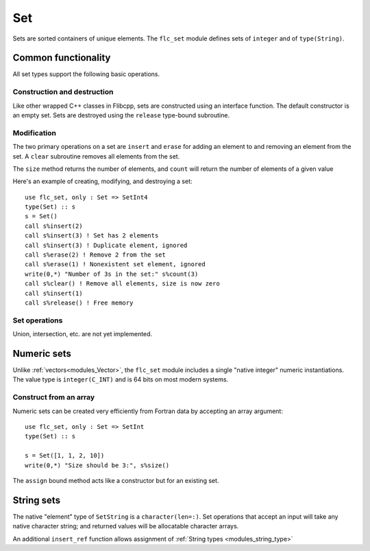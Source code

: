 .. ############################################################################
.. File  : doc/modules/set.rst
.. ############################################################################

.. _modules_Set:

***
Set
***

Sets are sorted containers of unique elements. The ``flc_set`` module
defines sets of ``integer`` and of ``type(String)``.

Common functionality
====================

All set types support the following basic operations.

Construction and destruction
----------------------------

Like other wrapped C++ classes in Flibcpp, sets are
constructed using an interface function. The default constructor is an empty
set.  Sets are destroyed using the ``release`` type-bound subroutine.

Modification
------------

The two primary operations on a set are ``insert`` and ``erase`` for adding
an element to and removing an element from the set. A ``clear`` subroutine
removes all elements from the set.

The ``size`` method returns the number of elements, and ``count`` will return
the number of elements of a given value

Here's an example of creating, modifying, and destroying a set::

   use flc_set, only : Set => SetInt4
   type(Set) :: s
   s = Set()
   call s%insert(2)
   call s%insert(3) ! Set has 2 elements
   call s%insert(3) ! Duplicate element, ignored
   call s%erase(2) ! Remove 2 from the set
   call s%erase(1) ! Nonexistent set element, ignored
   write(0,*) "Number of 3s in the set:" s%count(3)
   call s%clear() ! Remove all elements, size is now zero
   call s%insert(1)
   call s%release() ! Free memory

Set operations
--------------

Union, intersection, etc. are not yet implemented.

Numeric sets
===============

Unlike :ref:`vectors<modules_Vector>`, the ``flc_set`` module includes
a single "native integer" numeric instantiations. The value type is
``integer(C_INT)`` and is 64 bits on most modern systems.

Construct from an array
-----------------------

Numeric sets can be created very efficiently from Fortran data by accepting
an array argument::

   use flc_set, only : Set => SetInt
   type(Set) :: s

   s = Set([1, 1, 2, 10])
   write(0,*) "Size should be 3:", s%size()

The ``assign`` bound method acts like a constructor but for an existing set.

String sets
==============

The native "element" type of ``SetString`` is a ``character(len=:)``. Set
operations that accept an input will take any native character string; and
returned values will be allocatable character arrays.

An additional ``insert_ref`` function allows assignment of
:ref:`String types <modules_string_type>`

.. ############################################################################
.. end of doc/modules/set.rst
.. ############################################################################
